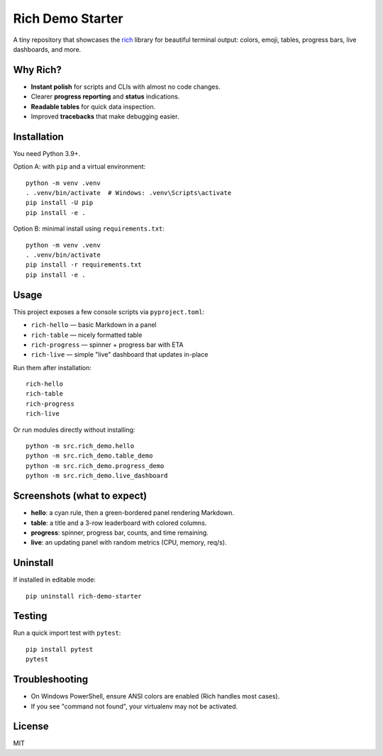 Rich Demo Starter
=================

A tiny repository that showcases the `rich`_ library for beautiful terminal output:
colors, emoji, tables, progress bars, live dashboards, and more.

Why Rich?
---------

* **Instant polish** for scripts and CLIs with almost no code changes.
* Clearer **progress reporting** and **status** indications.
* **Readable tables** for quick data inspection.
* Improved **tracebacks** that make debugging easier.

.. _rich: https://github.com/Textualize/rich

Installation
------------

You need Python 3.9+.

Option A: with ``pip`` and a virtual environment::

    python -m venv .venv
    . .venv/bin/activate  # Windows: .venv\Scripts\activate
    pip install -U pip
    pip install -e .

Option B: minimal install using ``requirements.txt``::

    python -m venv .venv
    . .venv/bin/activate
    pip install -r requirements.txt
    pip install -e .

Usage
-----

This project exposes a few console scripts via ``pyproject.toml``:

* ``rich-hello`` — basic Markdown in a panel
* ``rich-table`` — nicely formatted table
* ``rich-progress`` — spinner + progress bar with ETA
* ``rich-live`` — simple "live" dashboard that updates in-place

Run them after installation::

    rich-hello
    rich-table
    rich-progress
    rich-live

Or run modules directly without installing::

    python -m src.rich_demo.hello
    python -m src.rich_demo.table_demo
    python -m src.rich_demo.progress_demo
    python -m src.rich_demo.live_dashboard

Screenshots (what to expect)
----------------------------

* **hello**: a cyan rule, then a green-bordered panel rendering Markdown.
* **table**: a title and a 3-row leaderboard with colored columns.
* **progress**: spinner, progress bar, counts, and time remaining.
* **live**: an updating panel with random metrics (CPU, memory, req/s).

Uninstall
---------

If installed in editable mode::

    pip uninstall rich-demo-starter

Testing
-------

Run a quick import test with ``pytest``::

    pip install pytest
    pytest

Troubleshooting
---------------

* On Windows PowerShell, ensure ANSI colors are enabled (Rich handles most cases).
* If you see "command not found", your virtualenv may not be activated.

License
-------

MIT
